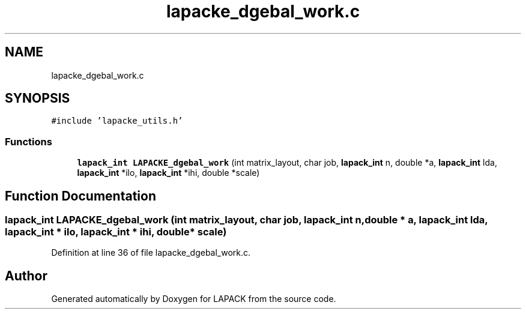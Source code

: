 .TH "lapacke_dgebal_work.c" 3 "Tue Nov 14 2017" "Version 3.8.0" "LAPACK" \" -*- nroff -*-
.ad l
.nh
.SH NAME
lapacke_dgebal_work.c
.SH SYNOPSIS
.br
.PP
\fC#include 'lapacke_utils\&.h'\fP
.br

.SS "Functions"

.in +1c
.ti -1c
.RI "\fBlapack_int\fP \fBLAPACKE_dgebal_work\fP (int matrix_layout, char job, \fBlapack_int\fP n, double *a, \fBlapack_int\fP lda, \fBlapack_int\fP *ilo, \fBlapack_int\fP *ihi, double *scale)"
.br
.in -1c
.SH "Function Documentation"
.PP 
.SS "\fBlapack_int\fP LAPACKE_dgebal_work (int matrix_layout, char job, \fBlapack_int\fP n, double * a, \fBlapack_int\fP lda, \fBlapack_int\fP * ilo, \fBlapack_int\fP * ihi, double * scale)"

.PP
Definition at line 36 of file lapacke_dgebal_work\&.c\&.
.SH "Author"
.PP 
Generated automatically by Doxygen for LAPACK from the source code\&.
